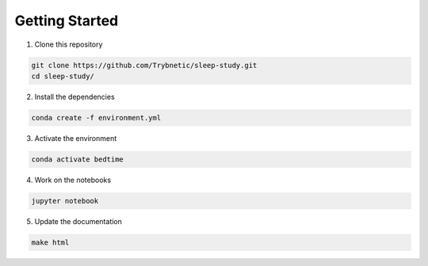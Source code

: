 Getting Started
===============

1. Clone this repository

.. code-block:: bash

    git clone https://github.com/Trybnetic/sleep-study.git
    cd sleep-study/


2. Install the dependencies

.. code-block:: bash

    conda create -f environment.yml


3. Activate the environment

.. code-block:: bash

    conda activate bedtime


4. Work on the notebooks

.. code-block:: bash

    jupyter notebook


5. Update the documentation

.. code-block:: bash

    make html
